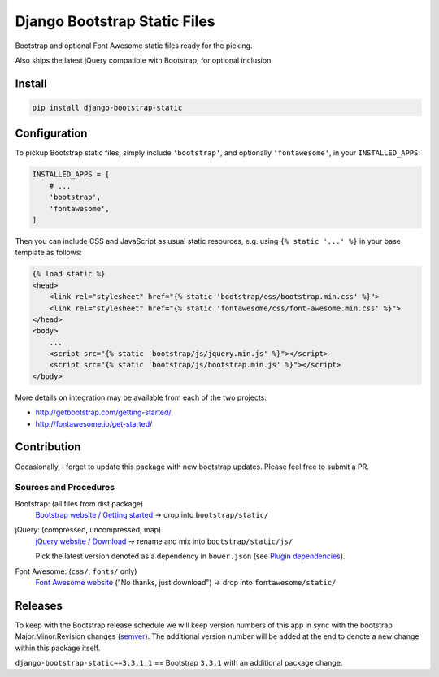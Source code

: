 Django Bootstrap Static Files
=============================

|bootstrap| |jquery| |fontawesome|

Bootstrap and optional Font Awesome static files ready for the picking.

Also ships the latest jQuery compatible with Bootstrap, for optional inclusion.

.. |bootstrap| image:: https://img.shields.io/badge/Bootstrap-v3.3.7-563d7c.svg
   :alt: Bootstrap 3.3.7
   :target: http://getbootstrap.com/getting-started/
.. |jquery| image:: https://img.shields.io/badge/jQuery-v3.1.1-0769ad.svg
   :alt: jQuery 3.1.1
   :target: http://getbootstrap.com/getting-started/
.. |fontawesome| image:: https://img.shields.io/badge/FontAwesome-v4.7.0-1c9a71.svg
   :alt: Font Awesome 4.7.0
   :target: http://fontawesome.io/get-started/

Install
-------

.. code-block:: bash

    pip install django-bootstrap-static

Configuration
-------------

To pickup Bootstrap static files, simply include ``'bootstrap'``, and optionally
``'fontawesome'``, in your ``INSTALLED_APPS``:

.. code-block:: python

    INSTALLED_APPS = [
        # ...
        'bootstrap',
        'fontawesome',
    ]

Then you can include CSS and JavaScript as usual static resources, e.g. using
``{% static '...' %}`` in your base template as follows:

.. code-block:: django

    {% load static %}
    <head>
        <link rel="stylesheet" href="{% static 'bootstrap/css/bootstrap.min.css' %}">
        <link rel="stylesheet" href="{% static 'fontawesome/css/font-awesome.min.css' %}">
    </head>
    <body>
        ...
        <script src="{% static 'bootstrap/js/jquery.min.js' %}"></script>
        <script src="{% static 'bootstrap/js/bootstrap.min.js' %}"></script>
    </body>

More details on integration may be available from each of the two projects:

- http://getbootstrap.com/getting-started/
- http://fontawesome.io/get-started/

Contribution
------------

Occasionally, I forget to update this package with new bootstrap updates.
Please feel free to submit a PR.

Sources and Procedures
^^^^^^^^^^^^^^^^^^^^^^

Bootstrap: (all files from dist package)
    `Bootstrap website / Getting started`_ -> drop into ``bootstrap/static/``
jQuery: (compressed, uncompressed, map)
    `jQuery website / Download`_ -> rename and mix into ``bootstrap/static/js/``

    Pick the latest version denoted as a dependency in ``bower.json`` (see `Plugin dependencies`_).
Font Awesome: (``css/``, ``fonts/`` only)
    `Font Awesome website`_ ("No thanks, just download") -> drop into ``fontawesome/static/``

.. _Bootstrap website / Getting started: https://getbootstrap.com/getting-started/
.. _jQuery website / Download: http://jquery.com/download/
.. _Plugin dependencies: https://getbootstrap.com/javascript/
.. _Font Awesome website: http://fontawesome.io/

Releases
--------

To keep with the Bootstrap release schedule we will keep version numbers of
this app in sync with the bootstrap Major.Minor.Revision changes (`semver`_).
The additional version number will be added at the end to denote a new change
within this package itself.

``django-bootstrap-static==3.3.1.1`` == Bootstrap ``3.3.1`` with an additional
package change.

.. _semver: http://semver.org/
